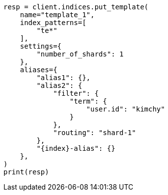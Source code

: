 // This file is autogenerated, DO NOT EDIT
// indices/put-index-template-v1.asciidoc:155

[source, python]
----
resp = client.indices.put_template(
    name="template_1",
    index_patterns=[
        "te*"
    ],
    settings={
        "number_of_shards": 1
    },
    aliases={
        "alias1": {},
        "alias2": {
            "filter": {
                "term": {
                    "user.id": "kimchy"
                }
            },
            "routing": "shard-1"
        },
        "{index}-alias": {}
    },
)
print(resp)
----

